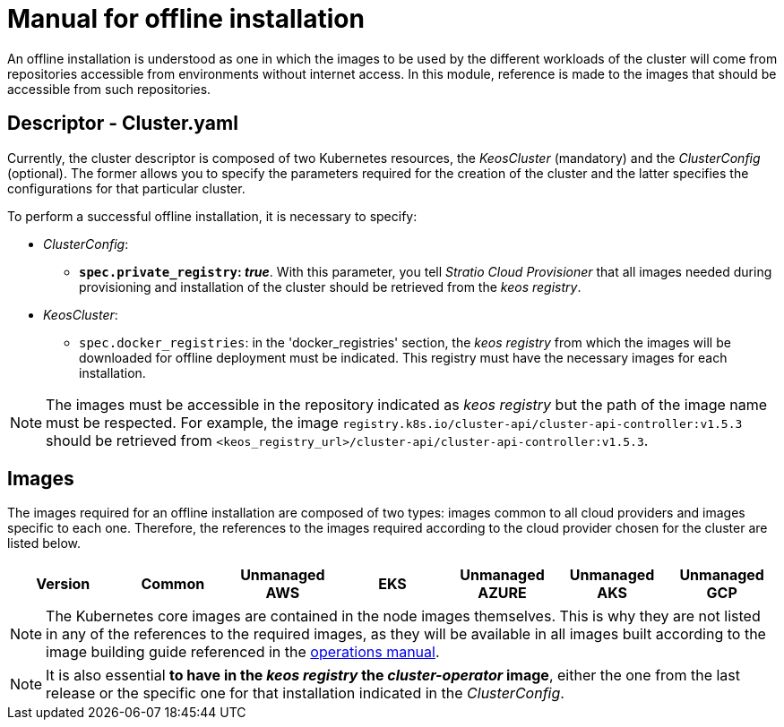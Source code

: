 = Manual for offline installation

An offline installation is understood as one in which the images to be used by the different workloads of the cluster will come from repositories accessible from environments without internet access. In this module, reference is made to the images that should be accessible from such repositories.

== Descriptor - Cluster.yaml

Currently, the cluster descriptor is composed of two Kubernetes resources, the _KeosCluster_ (mandatory) and the _ClusterConfig_ (optional). The former allows you to specify the parameters required for the creation of the cluster and the latter specifies the configurations for that particular cluster.

To perform a successful offline installation, it is necessary to specify:

* _ClusterConfig_:
** *`spec.private_registry`: _true_*. With this parameter, you tell _Stratio Cloud Provisioner_ that all images needed during provisioning and installation of the cluster should be retrieved from the _keos registry_.
* _KeosCluster_:
** `spec.docker_registries`: in the 'docker_registries' section, the _keos registry_ from which the images will be downloaded for offline deployment must be indicated. This registry must have the necessary images for each installation.

NOTE: The images must be accessible in the repository indicated as _keos registry_ but the path of the image name must be respected. For example, the image `registry.k8s.io/cluster-api/cluster-api-controller:v1.5.3` should be retrieved from `<keos_registry_url>/cluster-api/cluster-api-controller:v1.5.3`.

== Images

The images required for an offline installation are composed of two types: images common to all cloud providers and images specific to each one. Therefore, the references to the images required according to the cloud provider chosen for the cluster are listed below.

|===
|Version | Common | Unmanaged AWS | EKS | Unmanaged AZURE | Unmanaged AKS | Unmanaged GCP

| v1.26.x
| xref:operations-manual:offline-installation:common-images.adoc[common images]
| xref:operations-manual:offline-installation:aws-eks-images.adoc[EKS]
| xref:operations-manual:offline-installation:azure-vms-images.adoc[unmanaged AZURE]
| xref:operations-manual:offline-installation:gcp-gke-images.adoc[GKE]
|===

NOTE: The Kubernetes core images are contained in the node images themselves. This is why they are not listed in any of the references to the required images, as they will be available in all images built according to the image building guide referenced in the xref:operations-manual:operations-manual.adoc#_generation_of_custom_images[operations manual].

NOTE: It is also essential *to have in the _keos registry_ the _cluster-operator_ image*, either the one from the last release or the specific one for that installation indicated in the _ClusterConfig_.
